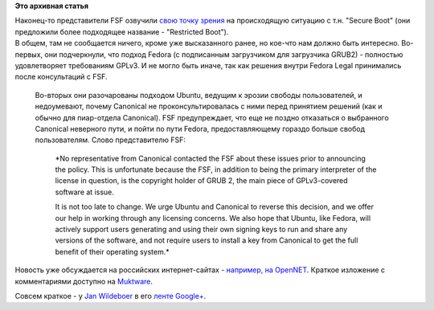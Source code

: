 .. title: Организация FSF высказалась по поводу Secure Boot.
.. slug: Организация-fsf-высказалась-по-поводу-secure-boot
.. date: 2012-07-03 12:43:52
.. tags:
.. category:
.. link:
.. description:
.. type: text
.. author: Peter Lemenkov

**Это архивная статья**


| Наконец-то представители FSF озвучили `свою точку
  зрения <http://www.fsf.org/campaigns/secure-boot-vs-restricted-boot/whitepaper-web>`__
  на происходящую ситуацию с т.н. "Secure Boot" (они предложили более
  подходящее название - "Restricted Boot").
| В общем, там не сообщается ничего, кроме уже высказанного ранее, но
  кое-что нам должно быть интересно. Во-первых, они подчеркнули, что
  подход Fedora (с подписанным загрузчиком для загрузчика GRUB2) -
  полностью удовлетворяет требованиям GPLv3. И не могло быть иначе, так
  как решения внутри Fedora Legal принимались после консультаций с FSF.

  Во-вторых они разочарованы подходом Ubuntu, ведущим к эрозии свободы
  пользователей, и недоумевают, почему Canonical не проконсультировалась
  с ними перед принятием решений (как и обычно для пиар-отдела
  Canonical). FSF предупреждает, что еще не поздно отказаться о
  выбранного Canonical неверного пути, и пойти по пути Fedora,
  предоставляющему гораздо больше свобод пользователям. Слово
  представителю FSF:

    *No representative from Canonical contacted the FSF about these
    issues prior to announcing the policy. This is unfortunate because
    the FSF, in addition to being the primary interpreter of the license
    in question, is the copyright holder of GRUB 2, the main piece of
    GPLv3-covered software at issue.

    It is not too late to change. We urge Ubuntu and Canonical to
    reverse this decision, and we offer our help in working through any
    licensing concerns. We also hope that Ubuntu, like Fedora, will
    actively support users generating and using their own signing keys
    to run and share any versions of the software, and not require users
    to install a key from Canonical to get the full benefit of their
    operating system.*

Новость уже обсуждается на российских интернет-сайтах - `например, на
OpenNET <http://www.opennet.ru/opennews/art.shtml?num=34230>`__. Краткое
изложение с комментариями доступно на
`Muktware <http://www.muktware.com/3807/fsf-criticises-ubuntu-dropping-grub-2-secure-boot>`__.

Совсем краткое - у `Jan
Wildeboer <https://plus.google.com/112648813199640203443/posts>`__ в его
`ленте
Google+ <https://plus.google.com/112648813199640203443/posts/2Mu3R6fmG32>`__.

